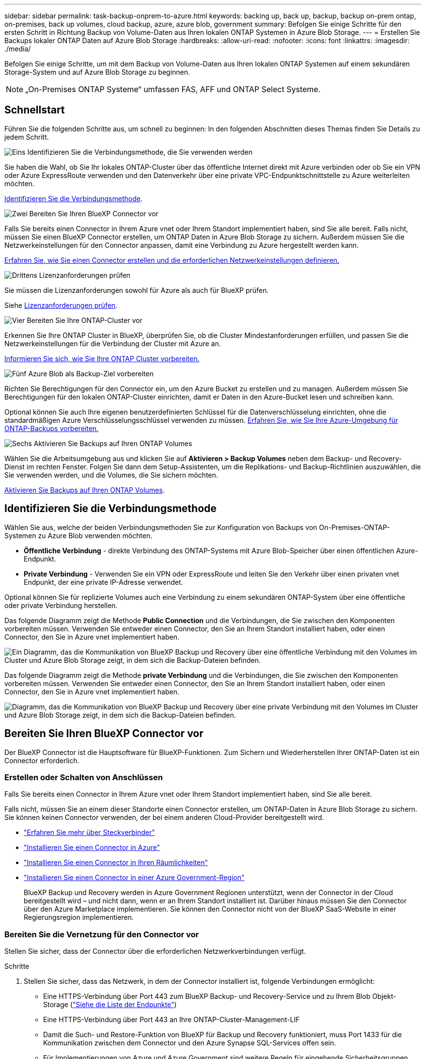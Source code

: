 ---
sidebar: sidebar 
permalink: task-backup-onprem-to-azure.html 
keywords: backing up, back up, backup, backup on-prem ontap, on-premises, back up volumes, cloud backup, azure, azure blob, government 
summary: Befolgen Sie einige Schritte für den ersten Schritt in Richtung Backup von Volume-Daten aus Ihren lokalen ONTAP Systemen in Azure Blob Storage. 
---
= Erstellen Sie Backups lokaler ONTAP Daten auf Azure Blob Storage
:hardbreaks:
:allow-uri-read: 
:nofooter: 
:icons: font
:linkattrs: 
:imagesdir: ./media/


[role="lead"]
Befolgen Sie einige Schritte, um mit dem Backup von Volume-Daten aus Ihren lokalen ONTAP Systemen auf einem sekundären Storage-System und auf Azure Blob Storage zu beginnen.


NOTE: „On-Premises ONTAP Systeme“ umfassen FAS, AFF und ONTAP Select Systeme.



== Schnellstart

Führen Sie die folgenden Schritte aus, um schnell zu beginnen: In den folgenden Abschnitten dieses Themas finden Sie Details zu jedem Schritt.

.image:https://raw.githubusercontent.com/NetAppDocs/common/main/media/number-1.png["Eins"] Identifizieren Sie die Verbindungsmethode, die Sie verwenden werden
[role="quick-margin-para"]
Sie haben die Wahl, ob Sie Ihr lokales ONTAP-Cluster über das öffentliche Internet direkt mit Azure verbinden oder ob Sie ein VPN oder Azure ExpressRoute verwenden und den Datenverkehr über eine private VPC-Endpunktschnittstelle zu Azure weiterleiten möchten.

[role="quick-margin-para"]
<<Identifizieren Sie die Verbindungsmethode>>.

.image:https://raw.githubusercontent.com/NetAppDocs/common/main/media/number-2.png["Zwei"] Bereiten Sie Ihren BlueXP Connector vor
[role="quick-margin-para"]
Falls Sie bereits einen Connector in Ihrem Azure vnet oder Ihrem Standort implementiert haben, sind Sie alle bereit. Falls nicht, müssen Sie einen BlueXP Connector erstellen, um ONTAP Daten in Azure Blob Storage zu sichern. Außerdem müssen Sie die Netzwerkeinstellungen für den Connector anpassen, damit eine Verbindung zu Azure hergestellt werden kann.

[role="quick-margin-para"]
<<Bereiten Sie Ihren BlueXP Connector vor,Erfahren Sie, wie Sie einen Connector erstellen und die erforderlichen Netzwerkeinstellungen definieren.>>

.image:https://raw.githubusercontent.com/NetAppDocs/common/main/media/number-3.png["Drittens"] Lizenzanforderungen prüfen
[role="quick-margin-para"]
Sie müssen die Lizenzanforderungen sowohl für Azure als auch für BlueXP prüfen.

[role="quick-margin-para"]
Siehe <<Lizenzanforderungen prüfen>>.

.image:https://raw.githubusercontent.com/NetAppDocs/common/main/media/number-4.png["Vier"] Bereiten Sie Ihre ONTAP-Cluster vor
[role="quick-margin-para"]
Erkennen Sie Ihre ONTAP Cluster in BlueXP, überprüfen Sie, ob die Cluster Mindestanforderungen erfüllen, und passen Sie die Netzwerkeinstellungen für die Verbindung der Cluster mit Azure an.

[role="quick-margin-para"]
<<Bereiten Sie Ihre ONTAP-Cluster vor,Informieren Sie sich, wie Sie Ihre ONTAP Cluster vorbereiten.>>

.image:https://raw.githubusercontent.com/NetAppDocs/common/main/media/number-5.png["Fünf"] Azure Blob als Backup-Ziel vorbereiten
[role="quick-margin-para"]
Richten Sie Berechtigungen für den Connector ein, um den Azure Bucket zu erstellen und zu managen. Außerdem müssen Sie Berechtigungen für den lokalen ONTAP-Cluster einrichten, damit er Daten in den Azure-Bucket lesen und schreiben kann.

[role="quick-margin-para"]
Optional können Sie auch Ihre eigenen benutzerdefinierten Schlüssel für die Datenverschlüsselung einrichten, ohne die standardmäßigen Azure Verschlüsselungsschlüssel verwenden zu müssen. <<Azure Blob als Backup-Ziel vorbereiten,Erfahren Sie, wie Sie Ihre Azure-Umgebung für ONTAP-Backups vorbereiten.>>

.image:https://raw.githubusercontent.com/NetAppDocs/common/main/media/number-6.png["Sechs"] Aktivieren Sie Backups auf Ihren ONTAP Volumes
[role="quick-margin-para"]
Wählen Sie die Arbeitsumgebung aus und klicken Sie auf *Aktivieren > Backup Volumes* neben dem Backup- und Recovery-Dienst im rechten Fenster. Folgen Sie dann dem Setup-Assistenten, um die Replikations- und Backup-Richtlinien auszuwählen, die Sie verwenden werden, und die Volumes, die Sie sichern möchten.

[role="quick-margin-para"]
<<Aktivieren Sie Backups auf Ihren ONTAP Volumes>>.



== Identifizieren Sie die Verbindungsmethode

Wählen Sie aus, welche der beiden Verbindungsmethoden Sie zur Konfiguration von Backups von On-Premises-ONTAP-Systemen zu Azure Blob verwenden möchten.

* *Öffentliche Verbindung* - direkte Verbindung des ONTAP-Systems mit Azure Blob-Speicher über einen öffentlichen Azure-Endpunkt.
* *Private Verbindung* - Verwenden Sie ein VPN oder ExpressRoute und leiten Sie den Verkehr über einen privaten vnet Endpunkt, der eine private IP-Adresse verwendet.


Optional können Sie für replizierte Volumes auch eine Verbindung zu einem sekundären ONTAP-System über eine öffentliche oder private Verbindung herstellen.

Das folgende Diagramm zeigt die Methode *Public Connection* und die Verbindungen, die Sie zwischen den Komponenten vorbereiten müssen. Verwenden Sie entweder einen Connector, den Sie an Ihrem Standort installiert haben, oder einen Connector, den Sie in Azure vnet implementiert haben.

image:diagram_cloud_backup_onprem_azure_public.png["Ein Diagramm, das die Kommunikation von BlueXP Backup und Recovery über eine öffentliche Verbindung mit den Volumes im Cluster und Azure Blob Storage zeigt, in dem sich die Backup-Dateien befinden."]

Das folgende Diagramm zeigt die Methode *private Verbindung* und die Verbindungen, die Sie zwischen den Komponenten vorbereiten müssen. Verwenden Sie entweder einen Connector, den Sie an Ihrem Standort installiert haben, oder einen Connector, den Sie in Azure vnet implementiert haben.

image:diagram_cloud_backup_onprem_azure_private.png["Diagramm, das die Kommunikation von BlueXP Backup und Recovery über eine private Verbindung mit den Volumes im Cluster und Azure Blob Storage zeigt, in dem sich die Backup-Dateien befinden."]



== Bereiten Sie Ihren BlueXP Connector vor

Der BlueXP Connector ist die Hauptsoftware für BlueXP-Funktionen. Zum Sichern und Wiederherstellen Ihrer ONTAP-Daten ist ein Connector erforderlich.



=== Erstellen oder Schalten von Anschlüssen

Falls Sie bereits einen Connector in Ihrem Azure vnet oder Ihrem Standort implementiert haben, sind Sie alle bereit.

Falls nicht, müssen Sie an einem dieser Standorte einen Connector erstellen, um ONTAP-Daten in Azure Blob Storage zu sichern. Sie können keinen Connector verwenden, der bei einem anderen Cloud-Provider bereitgestellt wird.

* https://docs.netapp.com/us-en/bluexp-setup-admin/concept-connectors.html["Erfahren Sie mehr über Steckverbinder"^]
* https://docs.netapp.com/us-en/bluexp-setup-admin/task-quick-start-connector-azure.html["Installieren Sie einen Connector in Azure"^]
* https://docs.netapp.com/us-en/bluexp-setup-admin/task-quick-start-connector-on-prem.html["Installieren Sie einen Connector in Ihren Räumlichkeiten"^]
* https://docs.netapp.com/us-en/bluexp-setup-admin/task-install-restricted-mode.html["Installieren Sie einen Connector in einer Azure Government-Region"^]
+
BlueXP Backup und Recovery werden in Azure Government Regionen unterstützt, wenn der Connector in der Cloud bereitgestellt wird – und nicht dann, wenn er an Ihrem Standort installiert ist. Darüber hinaus müssen Sie den Connector über den Azure Marketplace implementieren. Sie können den Connector nicht von der BlueXP SaaS-Website in einer Regierungsregion implementieren.





=== Bereiten Sie die Vernetzung für den Connector vor

Stellen Sie sicher, dass der Connector über die erforderlichen Netzwerkverbindungen verfügt.

.Schritte
. Stellen Sie sicher, dass das Netzwerk, in dem der Connector installiert ist, folgende Verbindungen ermöglicht:
+
** Eine HTTPS-Verbindung über Port 443 zum BlueXP Backup- und Recovery-Service und zu Ihrem Blob Objekt-Storage (https://docs.netapp.com/us-en/bluexp-setup-admin/task-set-up-networking-azure.html#endpoints-contacted-for-day-to-day-operations["Siehe die Liste der Endpunkte"^])
** Eine HTTPS-Verbindung über Port 443 an Ihre ONTAP-Cluster-Management-LIF
** Damit die Such- und Restore-Funktion von BlueXP für Backup und Recovery funktioniert, muss Port 1433 für die Kommunikation zwischen dem Connector und den Azure Synapse SQL-Services offen sein.
** Für Implementierungen von Azure und Azure Government sind weitere Regeln für eingehende Sicherheitsgruppen erforderlich. Siehe https://docs.netapp.com/us-en/bluexp-setup-admin/reference-ports-azure.html["Regeln für den Connector in Azure"^] Entsprechende Details.


. Aktivieren Sie einen privaten vnet Endpunkt zum Azure Storage. Dies ist erforderlich, wenn Sie über eine ExpressRoute oder VPN-Verbindung zwischen Ihrem ONTAP Cluster und dem vnet verfügen und Sie eine Kommunikation zwischen dem Connector und Blob Storage in Ihrem virtuellen privaten Netzwerk wünschen (eine *private*-Verbindung).




=== Überprüfen oder Hinzufügen von Berechtigungen zum Konnektor

Um die Such- und Wiederherstellungsfunktion für BlueXP Backup und Recovery verwenden zu können, müssen Sie in der Rolle für den Connector über bestimmte Berechtigungen verfügen, damit dieser auf den Azure Synapse Workspace und das Data Lake Storage Account zugreifen kann. Lesen Sie die unten stehenden Berechtigungen, und befolgen Sie die Schritte, wenn Sie die Richtlinie ändern müssen.

.Bevor Sie beginnen
Sie müssen den Azure Synapse Analytics Resource Provider (genannt „Microsoft.Synapse“) im Abonnement registrieren. https://docs.microsoft.com/en-us/azure/azure-resource-manager/management/resource-providers-and-types#register-resource-provider["Erfahren Sie, wie Sie diesen Ressourcenanbieter für Ihr Abonnement registrieren"^]. Sie müssen der Subscription *Owner* oder *Contributor* sein, um den Ressourcenanbieter zu registrieren.

.Schritte
. Identifizieren Sie die Rolle, die der virtuellen Konnektor-Maschine zugewiesen ist:
+
.. Öffnen Sie im Azure-Portal den Virtual Machines-Service.
.. Wählen Sie die virtuelle Verbindungsmaschine aus.
.. Wählen Sie unter *Einstellungen* *Identität*.
.. Wählen Sie *Azure-Rollenzuweisungen* aus.
.. Notieren Sie sich die benutzerdefinierte Rolle, die der virtuellen Connector-Maschine zugewiesen ist.


. Aktualisieren der benutzerdefinierten Rolle:
+
.. Öffnen Sie im Azure-Portal Ihr Azure-Abonnement.
.. Wählen Sie *Zugriffskontrolle (IAM) > Rollen*.
.. Wählen Sie die Auslassungspunkte (*...*) für die benutzerdefinierte Rolle aus und wählen Sie dann *Bearbeiten*.
.. Wählen Sie *JSON* und fügen Sie die folgenden Berechtigungen hinzu:
+
[%collapsible]
====
[source, json]
----
"Microsoft.Compute/virtualMachines/read",
"Microsoft.Compute/virtualMachines/start/action",
"Microsoft.Compute/virtualMachines/deallocate/action",
"Microsoft.Storage/storageAccounts/listkeys/action",
"Microsoft.Storage/storageAccounts/read",
"Microsoft.Storage/storageAccounts/write",
"Microsoft.Storage/storageAccounts/blobServices/containers/read",
"Microsoft.Storage/storageAccounts/listAccountSas/action",
"Microsoft.KeyVault/vaults/read",
"Microsoft.KeyVault/vaults/accessPolicies/write",
"Microsoft.Network/networkInterfaces/read",
"Microsoft.Resources/subscriptions/locations/read",
"Microsoft.Network/virtualNetworks/read",
"Microsoft.Network/virtualNetworks/subnets/read",
"Microsoft.Resources/subscriptions/resourceGroups/read",
"Microsoft.Resources/subscriptions/resourcegroups/resources/read",
"Microsoft.Resources/subscriptions/resourceGroups/write",
"Microsoft.Authorization/locks/*",
"Microsoft.Network/privateEndpoints/write",
"Microsoft.Network/privateEndpoints/read",
"Microsoft.Network/privateDnsZones/virtualNetworkLinks/write",
"Microsoft.Network/virtualNetworks/join/action",
"Microsoft.Network/privateDnsZones/A/write",
"Microsoft.Network/privateDnsZones/read",
"Microsoft.Network/privateDnsZones/virtualNetworkLinks/read",
"Microsoft.Compute/virtualMachines/extensions/delete",
"Microsoft.Compute/virtualMachines/delete",
"Microsoft.Network/networkInterfaces/delete",
"Microsoft.Network/networkSecurityGroups/delete",
"Microsoft.Resources/deployments/delete",
"Microsoft.ManagedIdentity/userAssignedIdentities/assign/action",
"Microsoft.Synapse/workspaces/write",
"Microsoft.Synapse/workspaces/read",
"Microsoft.Synapse/workspaces/delete",
"Microsoft.Synapse/register/action",
"Microsoft.Synapse/checkNameAvailability/action",
"Microsoft.Synapse/workspaces/operationStatuses/read",
"Microsoft.Synapse/workspaces/firewallRules/read",
"Microsoft.Synapse/workspaces/replaceAllIpFirewallRules/action",
"Microsoft.Synapse/workspaces/operationResults/read",
"Microsoft.Synapse/workspaces/privateEndpointConnectionsApproval/action"
----
====
+
https://docs.netapp.com/us-en/bluexp-setup-admin/reference-permissions-azure.html["Zeigen Sie das vollständige JSON-Format für die Richtlinie an"^]

.. Wählen Sie *Überprüfen + Aktualisieren* und dann *Aktualisieren*.






== Lizenzanforderungen prüfen

Lizenzanforderungen müssen sowohl für Azure als auch für BlueXP geprüft werden:

* Bevor Sie BlueXP Backup und Recovery für Ihr Cluster aktivieren können, müssen Sie entweder ein PAYGO-Angebot (Pay-as-you-go) für BlueXP Marketplace von Azure abonnieren oder eine BYOL-Lizenz für BlueXP Backup und Recovery von NetApp erwerben und aktivieren. Diese Lizenzen sind für Ihr Konto und können für mehrere Systeme verwendet werden.
+
** Für die BlueXP PAYGO-Lizenzierung für Backup und Recovery benötigen Sie ein Abonnement des https://azuremarketplace.microsoft.com/en-us/marketplace/apps/netapp.cloud-manager?tab=Overview["NetApp BlueXP Angebot über den Azure Marketplace"^]. Die Abrechnung für BlueXP Backup und Recovery erfolgt über dieses Abonnement.
** Für die BYOL-Lizenzierung für BlueXP Backup und Recovery benötigen Sie die Seriennummer von NetApp, anhand derer Sie den Service für die Dauer und Kapazität der Lizenz nutzen können. link:task-licensing-cloud-backup.html#use-a-bluexp-backup-and-recovery-byol-license["Erfahren Sie, wie Sie Ihre BYOL-Lizenzen managen"].


* Sie benötigen ein Azure-Abonnement für den Objekt-Speicherplatz, auf dem sich Ihre Backups befinden.


*Unterstützte Regionen*

Sie können Backups von On-Premises-Systemen zu Azure Blob in allen Regionen erstellen https://cloud.netapp.com/cloud-volumes-global-regions["Wobei Cloud Volumes ONTAP unterstützt wird"^]; Einschließlich Azure Government Regionen. Sie geben die Region an, in der die Backups beim Einrichten des Dienstes gespeichert werden sollen.



== Bereiten Sie Ihre ONTAP-Cluster vor

Sie müssen Ihr On-Premises-Quell-ONTAP-System und alle sekundären lokalen ONTAP oder Cloud Volumes ONTAP Systeme vorbereiten.

Zur Vorbereitung Ihrer ONTAP-Cluster sind folgende Schritte erforderlich:

* Ihre ONTAP-Systeme in BlueXP erkennen
* Überprüfen Sie die Systemanforderungen für ONTAP
* ONTAP Netzwerkanforderungen für Daten-Backups im Objekt-Storage prüfen
* Überprüfen Sie die ONTAP Netzwerkanforderungen für die Replizierung von Volumes




=== Ihre ONTAP-Systeme in BlueXP erkennen

Sowohl das On-Premises-Quell-ONTAP-System als auch alle sekundären ONTAP- oder Cloud Volumes ONTAP-Systeme vor Ort müssen auf der BlueXP Leinwand verfügbar sein.

Sie müssen die Cluster-Management-IP-Adresse und das Passwort kennen, mit dem das Admin-Benutzerkonto den Cluster hinzufügen kann.
https://docs.netapp.com/us-en/bluexp-ontap-onprem/task-discovering-ontap.html["Entdecken Sie ein Cluster"^].



=== Überprüfen Sie die Systemanforderungen für ONTAP

Stellen Sie sicher, dass die folgenden ONTAP-Anforderungen erfüllt sind:

* Mindestens ONTAP 9.8; ONTAP 9.8P13 und höher wird empfohlen.
* SnapMirror Lizenz (im Rahmen des Premium Bundle oder Datensicherungs-Bundles enthalten)
+
*Hinweis:* das „Hybrid Cloud Bundle“ ist bei Backup und Recovery von BlueXP nicht erforderlich.

+
Erfahren Sie, wie Sie https://docs.netapp.com/us-en/ontap/system-admin/manage-licenses-concept.html["Management Ihrer Cluster-Lizenzen"^].

* Zeit und Zeitzone sind korrekt eingestellt. Erfahren Sie, wie Sie https://docs.netapp.com/us-en/ontap/system-admin/manage-cluster-time-concept.html["Konfigurieren Sie die Cluster-Zeit"^].
* Wenn Sie Daten replizieren möchten, sollten Sie vor der Replizierung von Daten überprüfen, ob auf den Quell- und Ziel-Volumes kompatible ONTAP Versionen ausgeführt werden.
+
https://docs.netapp.com/us-en/ontap/data-protection/compatible-ontap-versions-snapmirror-concept.html["Zeigen Sie kompatible ONTAP Versionen für SnapMirror Beziehungen an"^].





=== ONTAP Netzwerkanforderungen für Daten-Backups im Objekt-Storage prüfen

Sie müssen die folgenden Anforderungen auf dem System konfigurieren, das eine Verbindung zu Objekt-Storage herstellt.

* Konfigurieren Sie für eine Fan-out-Backup-Architektur die folgenden Einstellungen auf dem _primary_-System.
* Konfigurieren Sie für eine kaskadierte Backup-Architektur die folgenden Einstellungen auf dem _Secondary_-System.


Die folgenden Netzwerkanforderungen für ONTAP-Cluster sind erforderlich:

* Das ONTAP Cluster initiiert eine HTTPS-Verbindung über Port 443 von der Intercluster-LIF zu Azure Blob Storage für Backup- und Restore-Vorgänge.
+
ONTAP liest und schreibt Daten auf und aus dem Objekt-Storage. Objekt-Storage startet nie, er reagiert einfach nur.

* ONTAP erfordert eine eingehende Verbindung vom Connector zur Cluster-Management-LIF. Der Connector kann in einem Azure vnet residieren.
* Auf jedem ONTAP Node ist eine Intercluster-LIF erforderlich, die die Volumes hostet, die Sie sichern möchten. Die LIF muss dem _IPspace_ zugewiesen sein, den ONTAP zur Verbindung mit Objekt-Storage verwenden sollte. https://docs.netapp.com/us-en/ontap/networking/standard_properties_of_ipspaces.html["Erfahren Sie mehr über IPspaces"^].
+
Wenn Sie BlueXP Backup und Recovery einrichten, werden Sie aufgefordert, den IPspace zu verwenden. Sie sollten den IPspace auswählen, dem jede LIF zugeordnet ist. Dies kann der „Standard“-IPspace oder ein benutzerdefinierter IPspace sein, den Sie erstellt haben.

* Die LIFs der Nodes und Intercluster können auf den Objektspeicher zugreifen.
* DNS-Server wurden für die Storage-VM konfiguriert, auf der sich die Volumes befinden. Informieren Sie sich darüber https://docs.netapp.com/us-en/ontap/networking/configure_dns_services_auto.html["Konfigurieren Sie DNS-Services für die SVM"^].
* Wenn Sie einen anderen IPspace als den Standard verwenden, müssen Sie möglicherweise eine statische Route erstellen, um Zugriff auf den Objektspeicher zu erhalten.
* Aktualisieren Sie bei Bedarf die Firewall-Regeln, um BlueXP Backup- und Recovery-Serviceverbindungen von ONTAP zum Objekt-Storage über Port 443 und Datenverkehr der Namensauflösung von der Storage-VM zum DNS-Server über Port 53 (TCP/UDP) zu ermöglichen.




=== Überprüfen Sie die ONTAP Netzwerkanforderungen für die Replizierung von Volumes

Bevor Sie Backups in BlueXP Backup und Recovery aktivieren, stellen Sie sicher, dass die Quell- und Zielsysteme den ONTAP Version- und Netzwerkanforderungen entsprechen.



==== Netzwerkanforderungen für Cloud Volumes ONTAP

Die Sicherheitsgruppe der Instanz muss die erforderlichen ein- und ausgehenden Regeln enthalten: Speziell Regeln für ICMP und die Ports 11104 und 11105. Diese Regeln sind in der vordefinierten Sicherheitsgruppe enthalten.



==== Netzwerkanforderungen für On-Premises-ONTAP

* Wenn sich der Cluster an Ihrem Standort befindet, sollten Sie über eine Verbindung zwischen Ihrem Unternehmensnetzwerk und Ihrem virtuellen Netzwerk des Cloud-Providers verfügen. Hierbei handelt es sich in der Regel um eine VPN-Verbindung.
* ONTAP Cluster müssen zusätzliche Subnetz-, Port-, Firewall- und Cluster-Anforderungen erfüllen.
+
Da Sie Daten auf Cloud Volumes ONTAP oder auf lokale Systeme replizieren können, prüfen Sie Peering-Anforderungen für lokale ONTAP Systeme. https://docs.netapp.com/us-en/ontap-sm-classic/peering/reference_prerequisites_for_cluster_peering.html["Anzeigen von Voraussetzungen für Cluster-Peering in der ONTAP-Dokumentation"^].





== Azure Blob als Backup-Ziel vorbereiten

. Sie können Ihre eigenen, von Ihnen gemanagten Schlüssel zur Datenverschlüsselung im Aktivierungsassistenten verwenden und nicht die von Microsoft verwalteten Standardschlüssel verwenden. In diesem Fall müssen Sie über das Azure-Abonnement, den Namen von Key Vault und den Schlüssel verfügen. https://docs.microsoft.com/en-us/azure/storage/common/customer-managed-keys-overview["Erfahren Sie, wie Sie Ihre eigenen Schlüssel verwenden"^].
+
Beachten Sie, dass Backup und Recovery _Azure-Zugriffsrichtlinien_ als Berechtigungsmodell unterstützt. Das rollenbasierte Berechtigungsmodell _Azure RBAC (Role-Based Access Control_) wird derzeit nicht unterstützt.

. Wenn Sie eine sicherere Verbindung über das öffentliche Internet von Ihrem On-Prem-Datacenter zum vnet haben möchten, besteht die Möglichkeit, einen Azure Private Endpunkt im Aktivierungs-Assistenten zu konfigurieren. In diesem Fall müssen Sie vnet und Subnetz für diese Verbindung kennen. https://docs.microsoft.com/en-us/azure/private-link/private-endpoint-overview["Weitere Informationen zur Verwendung eines privaten Endpunkts finden Sie unter"^].




=== Erstellen Sie Ihr Azure Blob Storage-Konto

Standardmäßig erstellt der Service Storage-Konten für Sie. Wenn Sie Ihre eigenen Speicherkonten verwenden möchten, können Sie diese erstellen, bevor Sie den Assistenten für die Backup-Aktivierung starten und dann diese Speicherkonten im Assistenten auswählen.

link:concept-protection-journey.html#do-you-want-to-create-your-own-object-storage-container["Erfahren Sie mehr über das Erstellen Ihrer eigenen Storage-Konten"^].



== Aktivieren Sie Backups auf Ihren ONTAP Volumes

Sie können Backups jederzeit direkt aus Ihrer On-Premises-Arbeitsumgebung heraus aktivieren.

Ein Assistent führt Sie durch die folgenden wichtigen Schritte:

* <<Wählen Sie die Volumes aus, die Sie sichern möchten>>
* <<Backup-Strategie definieren>>
* <<Überprüfen Sie Ihre Auswahl>>


Das können Sie auch <<Zeigt die API-Befehle an>> Kopieren Sie im Überprüfungsschritt den Code, um die Backup-Aktivierung für zukünftige Arbeitsumgebungen zu automatisieren.



=== Starten Sie den Assistenten

.Schritte
. Greifen Sie auf eine der folgenden Arten auf den Assistenten zur Aktivierung von Backup und Recovery zu:
+
** Wählen Sie auf dem BlueXP-Bildschirm die Arbeitsumgebung aus, und wählen Sie im rechten Bereich neben dem Sicherungs- und Wiederherstellungsdienst die Option *Enable > Backup Volumes* aus.
+
image:screenshot_backup_onprem_enable.png["Ein Screenshot, der die Schaltfläche Sicherung und Wiederherstellung aktivieren zeigt, die nach der Auswahl einer Arbeitsumgebung verfügbar ist."]

+
Wenn das Azure-Ziel für Ihre Backups als Arbeitsumgebung auf dem Canvas vorhanden ist, können Sie das ONTAP-Cluster auf den Azure Blob-Objekt-Storage ziehen.

** Wählen Sie in der Sicherungs- und Wiederherstellungsleiste *Volumes* aus. Wählen Sie auf der Registerkarte Volumes die Option *actions (...)* aus und wählen Sie *Activate Backup* für ein einzelnes Volume (das noch nicht über Replikation oder Backup auf Objektspeicher verfügt).


+
Auf der Seite Einführung des Assistenten werden die Schutzoptionen einschließlich lokaler Snapshots, Replikation und Backups angezeigt. Wenn Sie die zweite Option in diesem Schritt gewählt haben, wird die Seite „Backup-Strategie definieren“ mit einem ausgewählten Volume angezeigt.

. Fahren Sie mit den folgenden Optionen fort:
+
** Wenn Sie bereits einen BlueXP Connector haben, sind Sie fertig. Wählen Sie einfach *Weiter*.
** Wenn Sie noch keinen BlueXP Connector haben, wird die Option *Connector hinzufügen* angezeigt. Siehe <<Bereiten Sie Ihren BlueXP Connector vor>>.






=== Wählen Sie die Volumes aus, die Sie sichern möchten

Wählen Sie die Volumes aus, die Sie schützen möchten. Sie können FlexVol oder FlexGroup Volumes schützen, jedoch können Sie keine Kombination aus diesen Volumes für die Arbeitsumgebung auswählen, die Sie sichern möchten.

[NOTE]
====
* Sie können ein Backup nur auf einem einzelnen FlexGroup Volume gleichzeitig aktivieren.
* Auch die ausgewählten Volumes müssen dieselbe SnapLock-Einstellung aufweisen. Auf allen Volumes muss SnapLock Enterprise aktiviert oder SnapLock deaktiviert sein. (Volumes mit SnapLock Compliance-Modus werden derzeit nicht unterstützt.) Sie können keine Kombination aus gesperrten und nicht gesperrten Volumes auswählen.


====
Ein geschütztes Volume verfügt über eine oder mehrere der folgenden Elemente: Snapshot-Richtlinie, Replizierungsrichtlinie und Richtlinie für das Backup in ein Objekt.


NOTE: Wenn die ausgewählten Volumes andere Snapshot- und Replizierungsrichtlinien als die später ausgewählten Richtlinien haben, werden die bestehenden Richtlinien überschrieben.

.Schritte
. Wählen Sie auf der Seite Volumes auswählen das Volume oder die Volumes aus, die Sie schützen möchten.
+
** Optional können Sie die Zeilen so filtern, dass nur Volumes mit bestimmten Volumentypen, Stilen und mehr angezeigt werden, um die Auswahl zu erleichtern.
** Nachdem Sie das erste Volume ausgewählt haben, können Sie alle FlexVol-Volumes auswählen. Wenn Sie alle vorhandenen FlexVol-Volumes und alle zukünftig hinzugefügten FlexVol-Volumes sichern möchten, aktivieren Sie zuerst ein Volume, und aktivieren Sie dann das Kontrollkästchen in der Titelzeile. (image:button_backup_all_volumes.png[""]).
+

TIP: Wir empfehlen diese Option, damit alle Ihre Volumes gesichert werden und Sie nie vergessen müssen, Backups für neue Volumes zu aktivieren.

** Um einzelne Volumes zu sichern, aktivieren Sie das Kontrollkästchen für jedes Volume (image:button_backup_1_volume.png[""]).


. Wählen Sie *Weiter*.




=== Backup-Strategie definieren

Zur Definition der Backup-Strategie gehören die folgenden Optionen:

* Unabhängig davon, ob Sie eine oder alle Backup-Optionen: Lokale Snapshots, Replikation und Backup-to-Object-Storage möchten
* Der Netapp Architektur Sind
* Lokale Snapshot-Richtlinie
* Replikationsziel und -Richtlinie
+

NOTE: Wenn die ausgewählten Volumes andere Snapshot- und Replikationsrichtlinien haben als die in diesem Schritt ausgewählten Richtlinien, werden die vorhandenen Richtlinien überschrieben.

* Backup von Objekt-Storage-Informationen (Provider-, Verschlüsselungs-, Netzwerk-, Backup-Richtlinien- und Exportoptionen)


.Schritte
. Wählen Sie auf der Seite Backup-Strategie definieren eine oder alle der folgenden Optionen aus. Alle drei sind standardmäßig ausgewählt:
+
** *Lokale Snapshots*: Wenn Sie eine Replikation oder Sicherung auf Objektspeicher durchführen, müssen lokale Snapshots erstellt werden.
** *Replikation*: Erstellt replizierte Volumes auf einem anderen ONTAP-Speichersystem.
** *Backup*: Sichert Volumes auf Objektspeicher.


. *Architektur*: Wenn Sie Replikation und Backup gewählt haben, wählen Sie einen der folgenden Informationsflüsse:
+
** *Kaskadierung*: Informationsflüsse vom primären zum sekundären und vom sekundären zum Objektspeicher.
** *Fan Out*: Informationen fließen vom primären zum sekundären _und_ vom primären zum Objektspeicher.
+
Einzelheiten zu diesen Architekturen finden Sie unter link:concept-protection-journey.html["Planen Sie Ihren Weg zum Schutz"].



. *Lokaler Snapshot*: Wählen Sie eine vorhandene Snapshot-Richtlinie.
+

TIP: Wenn Sie eine benutzerdefinierte Richtlinie erstellen möchten, können Sie System Manager oder die ONTAP CLI verwenden `snapmirror policy create` Befehl. Siehe.

. *Replikation*: Stellen Sie die folgenden Optionen ein:
+
** *Replikationsziel*: Wählen Sie die Zielarbeitsumgebung und SVM aus. Wählen Sie optional das Zielaggregat oder die Aggregate und das Präfix oder Suffix aus, die dem Namen des replizierten Volumes hinzugefügt werden sollen.
** *Replikationsrichtlinie*: Wählen Sie eine vorhandene Replikationsrichtlinie.


. *Backup auf Objekt*: Wenn Sie *Backup* ausgewählt haben, stellen Sie die folgenden Optionen ein:
+
** *Provider*: Wählen Sie *Microsoft Azure*.
** *Provider-Einstellungen*: Geben Sie die Provider-Details und die Region ein, in der die Backups gespeichert werden sollen.
+
Erstellen Sie entweder ein neues Storage-Konto oder wählen Sie ein vorhandenes aus.

+
Erstellen Sie entweder Ihre eigene Ressourcengruppe, die den Blob-Container verwaltet, oder wählen Sie den Typ und die Gruppe der Ressourcengruppe aus.

+

TIP: Wenn Sie Ihre Backup-Dateien vor Änderung oder Löschung schützen möchten, stellen Sie sicher, dass das Storage-Konto mit aktiviertem unveränderlichem Storage erstellt wurde und eine Aufbewahrungsfrist von 30 Tagen verwendet wird.

+

TIP: Wenn Sie zur weiteren Kostenoptimierung ältere Backup-Dateien in Azure Archivspeicher verschieben möchten, stellen Sie sicher, dass das Speicherkonto über die entsprechende Lebenszyklusregel verfügt.

** *Verschlüsselungsschlüssel*: Wenn Sie ein neues Azure-Speicherkonto erstellt haben, geben Sie die Schlüsselinformationen des Verschlüsselungsschlüssels ein, die Sie vom Provider erhalten haben. Wählen Sie aus, ob Sie die Azure Standardschlüssel verwenden oder Ihre eigenen vom Kunden verwalteten Schlüssel aus Ihrem Azure Konto auswählen werden, um die Verschlüsselung Ihrer Daten zu managen.
+
Wenn Sie Ihre eigenen vom Kunden verwalteten Schlüssel verwenden möchten, geben Sie den Schlüsselspeicher und die Schlüsselinformationen ein.



+

NOTE: Wenn Sie ein vorhandenes Microsoft Storage-Konto ausgewählt haben, sind Verschlüsselungsinformationen bereits verfügbar. Sie müssen es daher jetzt nicht eingeben.

+
** *Netzwerk*: Wählen Sie den IPspace und ob Sie einen privaten Endpunkt verwenden. Der private Endpunkt ist standardmäßig deaktiviert.
+
... Der IPspace im ONTAP Cluster, in dem sich die Volumes, die Sie sichern möchten, befinden. Die Intercluster-LIFs für diesen IPspace müssen über Outbound-Internetzugang verfügen.
... Wählen Sie optional aus, ob Sie einen zuvor konfigurierten privaten Azure-Endpunkt verwenden möchten. https://learn.microsoft.com/en-us/azure/private-link/private-endpoint-overview["Informieren Sie sich über die Verwendung eines privaten Azure Endpunkts"].


** *Backup Policy*: Wählen Sie eine vorhandene Backup Policy aus.
+

TIP: Wenn Sie eine benutzerdefinierte Richtlinie erstellen möchten, können Sie System Manager oder die ONTAP CLI verwenden `snapmirror policy create` Befehl. Siehe.

** *Bestehende Snapshot-Kopien als Backup-Kopien in den Objektspeicher exportieren*: Wenn es lokale Snapshot-Kopien für Lese-/Schreib-Volumes in dieser Arbeitsumgebung gibt, die mit dem Backup-Schedule-Label übereinstimmen, das Sie gerade für diese Arbeitsumgebung ausgewählt haben (z.B. täglich, wöchentlich, etc.), wird diese zusätzliche Eingabeaufforderung angezeigt. Aktivieren Sie dieses Kontrollkästchen, damit alle historischen Snapshots als Backup-Dateien in den Objektspeicher kopiert werden, um einen möglichst vollständigen Schutz für Ihre Volumes zu gewährleisten.


. Wählen Sie *Weiter*.




=== Überprüfen Sie Ihre Auswahl

Dies ist die Möglichkeit, Ihre Auswahl zu überprüfen und gegebenenfalls Anpassungen vorzunehmen.

.Schritte
. Überprüfen Sie auf der Seite „Überprüfen“ Ihre Auswahl.
. Aktivieren Sie optional das Kontrollkästchen, um * die Snapshot-Policy-Labels automatisch mit den Label der Replikations- und Backup-Policy* zu synchronisieren. Dadurch werden Snapshots mit einem Label erstellt, das den Labels in den Replizierungs- und Backup-Richtlinien entspricht.
. Wählen Sie *Sicherung Aktivieren*.


.Ergebnis
Mit BlueXP Backup und Recovery werden erste Backups Ihrer Volumes erstellt. Der Basistransfer des replizierten Volumes und der Backup-Datei beinhaltet eine vollständige Kopie der Daten des primären Storage-Systems. Nachfolgende Transfers enthalten differenzielle Kopien der primären Storage-System-Daten in Snapshot Kopien.

Ein repliziertes Volume wird im Zielcluster erstellt, das mit dem primären Volume synchronisiert wird.

In der von Ihnen eingegebenen Ressourcengruppe wird ein Blob-Speicherkonto erstellt und die Backup-Dateien dort gespeichert. Das Dashboard für Volume Backup wird angezeigt, sodass Sie den Status der Backups überwachen können.

Sie können den Status von Backup- und Wiederherstellungsjobs auch mit dem überwachen link:task-monitor-backup-jobs.html["Fenster Job-Überwachung"^].



=== Zeigt die API-Befehle an

Möglicherweise möchten Sie die API-Befehle anzeigen und optional kopieren, die im Assistenten Sicherung und Wiederherstellung aktivieren verwendet werden. Dies ist möglicherweise sinnvoll, um die Backup-Aktivierung in zukünftigen Arbeitsumgebungen zu automatisieren.

.Schritte
. Wählen Sie im Assistenten Backup und Recovery aktivieren *API-Anforderung anzeigen* aus.
. Um die Befehle in die Zwischenablage zu kopieren, wählen Sie das Symbol *Kopieren*.




== Was kommt als Nächstes?

* Das können Sie link:task-manage-backups-ontap.html["Management von Backup Files und Backup-Richtlinien"^]. Dies umfasst das Starten und Stoppen von Backups, das Löschen von Backups, das Hinzufügen und Ändern des Backup-Zeitplans und vieles mehr.
* Das können Sie link:task-manage-backup-settings-ontap.html["Management von Backup-Einstellungen auf Cluster-Ebene"^]. Dies umfasst unter anderem die Änderung der verfügbaren Netzwerkbandbreite für das Hochladen von Backups in den Objekt-Storage, die Änderung der automatischen Backup-Einstellung für zukünftige Volumes.
* Das können Sie auch link:task-restore-backups-ontap.html["Wiederherstellung von Volumes, Ordnern oder einzelnen Dateien aus einer Sicherungsdatei"^] Zu einem Cloud Volumes ONTAP System in Azure oder zu einem ONTAP System vor Ort.

